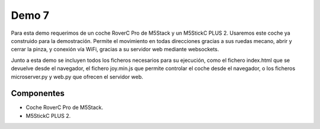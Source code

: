 Demo 7
######

Para esta demo requerimos de un coche RoverC Pro de M5Stack y un M5StickC PLUS 2. Usaremos este coche ya construido
para la demostración. Permite el movimiento en todas direcciones gracias a sus ruedas mecano, abrir y cerrar la pinza,
y conexión vía WiFi, gracias a su servidor web mediante websockets.

Junto a esta demo se incluyen todos los ficheros necesarios para su ejecución, como el fichero index.html que se
devuelve desde el navegador, el fichero joy.min.js que permite controlar el coche desde el navegador, o los ficheros
microserver.py y web.py que ofrecen el servidor web.

Componentes
===========

- Coche RoverC Pro de M5Stack.
- M5StickC PLUS 2.
